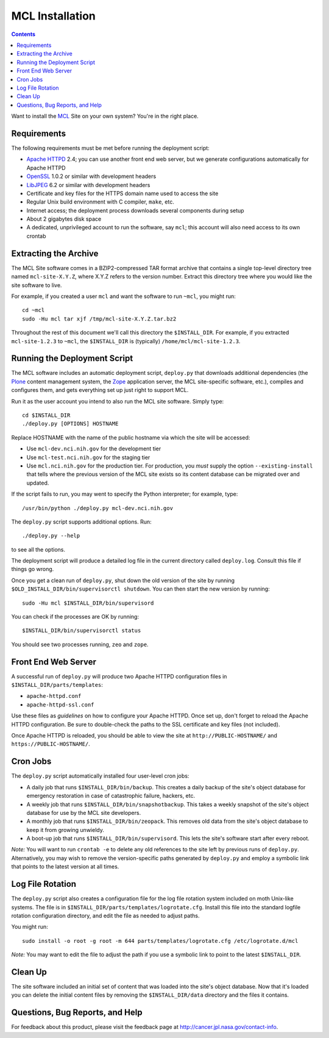 ******************
 MCL Installation
******************

.. contents::

Want to install the MCL_ Site on your own system?  You're in the right place.


Requirements
============

The following requirements must be met before running the deployment script:

• `Apache HTTPD`_ 2.4; you can use another front end web server, but we
  generate configurations automatically for Apache HTTPD
• OpenSSL_ 1.0.2 or similar with development headers
• LibJPEG_ 6.2 or similar with development headers
• Certificate and key files for the HTTPS domain name used to access the site
• Regular Unix build environment with C compiler, ``make``, etc.
• Internet access; the deployment process downloads several components during
  setup
• About 2 gigabytes disk space
• A dedicated, unprivileged account to run the software, say ``mcl``; this
  account will also need access to its own crontab


Extracting the Archive
======================

The MCL Site software comes in a BZIP2-compressed TAR format archive that
contains a single top-level directory tree named ``mcl-site-X.Y.Z``, where
X.Y.Z refers to the version number.  Extract this directory tree where you
would like the site software to live.

For example, if you created a user ``mcl`` and want the software to run
``~mcl``, you might run::

    cd ~mcl
    sudo -Hu mcl tar xjf /tmp/mcl-site-X.Y.Z.tar.bz2

Throughout the rest of this document we'll call this directory the
``$INSTALL_DIR``.  For example, if you extracted ``mcl-site-1.2.3`` to
``~mcl``, the ``$INSTALL_DIR`` is (typically) ``/home/mcl/mcl-site-1.2.3``.


Running the Deployment Script
=============================

The MCL software includes an automatic deployment script, ``deploy.py`` that
downloads additional dependencies (the Plone_ content management system, the
Zope_ application server, the MCL site-specific software, etc.), compiles and
configures them, and gets everything set up just right to support MCL.

Run it as the user account you intend to also run the MCL site software.
Simply type::

    cd $INSTALL_DIR
    ./deploy.py [OPTIONS] HOSTNAME

Replace HOSTNAME with the name of the public hostname via which the site will
be accessed:

• Use ``mcl-dev.nci.nih.gov`` for the development tier
• Use ``mcl-test.nci.nih.gov`` for the staging tier
• Use ``mcl.nci.nih.gov`` for the production tier.  For production, you *must*
  supply the option ``--existing-install`` that tells where the previous
  version of the MCL site exists so its content database can be migrated over
  and updated.

If the script fails to run, you may went to specify the Python interpreter;
for example, type::

    /usr/bin/python ./deploy.py mcl-dev.nci.nih.gov

The ``deploy.py`` script supports additional options.  Run::

    ./deploy.py --help

to see all the options.

The deployment script will produce a detailed log file in the current
directory called ``deploy.log``.  Consult this file if things go wrong.

Once you get a clean run of ``deploy.py``, shut down the old version of
the site by running ``$OLD_INSTALL_DIR/bin/supervisorctl shutdown``.  You
can then start the new version by running::

    sudo -Hu mcl $INSTALL_DIR/bin/supervisord

You can check if the processes are OK by running::

    $INSTALL_DIR/bin/supervisorctl status

You should see two processes running, ``zeo`` and ``zope``.


Front End Web Server
====================

A successful run of ``deploy.py`` will produce two Apache HTTPD configuration
files in ``$INSTALL_DIR/parts/templates``:

• ``apache-httpd.conf``
• ``apache-httpd-ssl.conf``

Use these files as *guidelines* on how to configure your Apache HTTPD.  Once
set up, don't forget to reload the Apache HTTPD configuration.  Be sure to
double-check the paths to the SSL certificate and key files (not included).

Once Apache HTTPD is reloaded, you should be able to view the site at
``http://PUBLIC-HOSTNAME/`` and ``https://PUBLIC-HOSTNAME/``.


Cron Jobs
=========

The ``deploy.py`` script automatically installed four user-level cron jobs:

• A daily job that runs ``$INSTALL_DIR/bin/backup``.  This creates a daily
  backup of the site's object database for emergency restoration in case of
  catastrophic failure, hackers, etc.
• A weekly job that runs ``$INSTALL_DIR/bin/snapshotbackup``.  This takes a
  weekly snapshot of the site's object database for use by the MCL site
  developers.
• A monthly job that runs ``$INSTALL_DIR/bin/zeopack``.  This removes old data
  from the site's object database to keep it from growing unwieldy.
• A boot-up job that runs ``$INSTALL_DIR/bin/supervisord``.  This lets the
  site's software start after every reboot.

*Note:* You will want to run ``crontab -e`` to delete any old references to
the site left by previous runs of ``deploy.py``.  Alternatively, you may
wish to remove the version-specific paths generated by ``deploy.py`` and
employ a symbolic link that points to the latest version at all times.


Log File Rotation
=================

The ``deploy.py`` script also creates a configuration file for the log file
rotation system included on moth Unix-like systems.  The file is in
``$INSTALL_DIR/parts/templates/logrotate.cfg``.  Install this file into
the standard logfile rotation configuration directory, and edit the file
as needed to adjust paths.

You might run::

    sudo install -o root -g root -m 644 parts/templates/logrotate.cfg /etc/logrotate.d/mcl

*Note:* You may want to edit the file to adjust the path if you use a symbolic
link to point to the latest ``$INSTALL_DIR``.


Clean Up
========

The site software included an initial set of content that was loaded into the
site's object database.  Now that it's loaded you can delete the initial
content files by removing the ``$INSTALL_DIR/data`` directory and the files
it contains.


Questions, Bug Reports, and Help
================================

For feedback about this product, please visit the feedback page at
http://cancer.jpl.nasa.gov/contact-info.


.. References:
.. _MCL: http://mcl.nci.nih.gov/
.. _Debian: https://www.debian.org/
.. _Unix: https://en.wikipedia.org/wiki/Unix
.. _`Apache HTTPD`: http://httpd.apache.org/
.. _OpenSSL: https://www.openssl.org/
.. _LibJPEG: https://jpeg.org/
.. _Plone: https://plone.org/
.. _Zope: http://www.zope.org/
